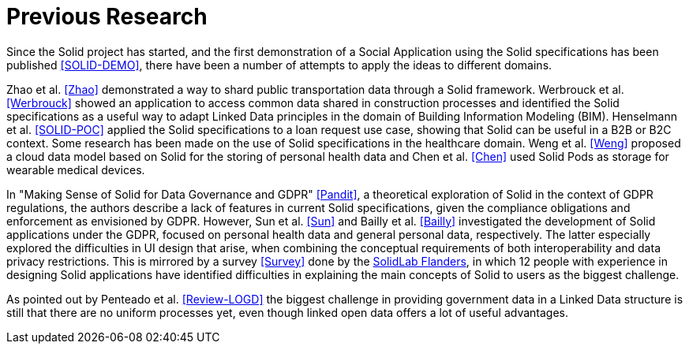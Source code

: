 = Previous Research

Since the Solid project has started, and the first demonstration of a Social Application using the Solid specifications has been published <<SOLID-DEMO>>, there have been a number of attempts to apply the ideas to different domains.

Zhao et al. <<Zhao>> demonstrated a way to shard public transportation data through a Solid framework.
Werbrouck et al. <<Werbrouck>> showed an application to access common data shared in construction processes and identified the Solid specifications as a useful way to adapt Linked Data principles in the domain of Building Information Modeling (BIM).
Henselmann et al. <<SOLID-POC>> applied the Solid specifications to a loan request use case, showing that Solid can be useful in a B2B or B2C context.
Some research has been made on the use of Solid specifications in the healthcare domain.
Weng et al. <<Weng>> proposed a cloud data model based on Solid for the storing of personal health data and Chen et al. <<Chen>> used Solid Pods as storage for wearable medical devices.

In "Making Sense of Solid for Data Governance and GDPR" <<Pandit>>, a theoretical exploration of Solid in the context of GDPR regulations, the authors describe a lack of features in current Solid specifications, given the compliance obligations and enforcement as envisioned by GDPR.
However, Sun et al. <<Sun>> and Bailly et al. <<Bailly>> investigated the development of Solid applications under the GDPR, focused on personal health data and general personal data, respectively.
The latter especially explored the difficulties in UI design that arise, when combining the conceptual requirements of both interoperability and data privacy restrictions.
This is mirrored by a survey <<Survey>> done by the https://solidlab.be[SolidLab Flanders], in which 12 people with experience in designing Solid applications have identified difficulties in explaining the main concepts of Solid to users as the biggest challenge.

As pointed out by Penteado et al. <<Review-LOGD>> the biggest challenge in providing government data in a Linked Data structure is still that there are no uniform processes yet, even though linked open data offers a lot of useful advantages.